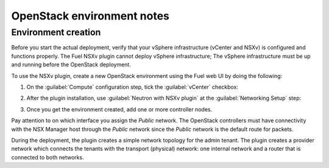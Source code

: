 OpenStack environment notes
===========================

Environment creation
--------------------

Before you start the actual deployment, verify that your vSphere
infrastructure (vCenter and NSXv) is configured and functions properly.
The Fuel NSXv plugin cannot deploy vSphere infrastructure; The
vSphere infrastructure must be up and running before the OpenStack deployment.

To use the NSXv plugin, create a new OpenStack environment using the Fuel web
UI by doing the following:

#. On the :guilabel:`Compute` configuration step, tick the :guilabel:`vCenter`
   checkbox:

   .. image:: /image/wizard-step1.png
      :scale: 70 %

#. After the plugin installation, use :guilabel:`Neutron with
   NSXv plugin` at the :guilabel:`Networking Setup` step:

   .. image:: /image/wizard-step2.png
      :scale: 70 %

#. Once you get the environment created, add one or more controller nodes.

Pay attention to on which interface you assign the *Public* network. The
OpenStack controllers must have connectivity with the NSX Manager host
through the *Public* network since the *Public* network is the default
route for packets.

During the deployment, the plugin creates a simple network topology for
the admin tenant. The plugin creates a provider network which connects the
tenants with the transport (physical) network: one internal network and
a router that is connected to both networks.

